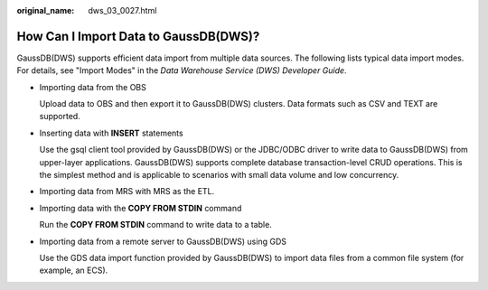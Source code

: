 :original_name: dws_03_0027.html

.. _dws_03_0027:

How Can I Import Data to GaussDB(DWS)?
======================================

GaussDB(DWS) supports efficient data import from multiple data sources. The following lists typical data import modes. For details, see "Import Modes" in the *Data Warehouse Service (DWS) Developer Guide*.

-  Importing data from the OBS

   Upload data to OBS and then export it to GaussDB(DWS) clusters. Data formats such as CSV and TEXT are supported.

-  Inserting data with **INSERT** statements

   Use the gsql client tool provided by GaussDB(DWS) or the JDBC/ODBC driver to write data to GaussDB(DWS) from upper-layer applications. GaussDB(DWS) supports complete database transaction-level CRUD operations. This is the simplest method and is applicable to scenarios with small data volume and low concurrency.

-  Importing data from MRS with MRS as the ETL.

-  Importing data with the **COPY FROM STDIN** command

   Run the **COPY FROM STDIN** command to write data to a table.

-  Importing data from a remote server to GaussDB(DWS) using GDS

   Use the GDS data import function provided by GaussDB(DWS) to import data files from a common file system (for example, an ECS).
